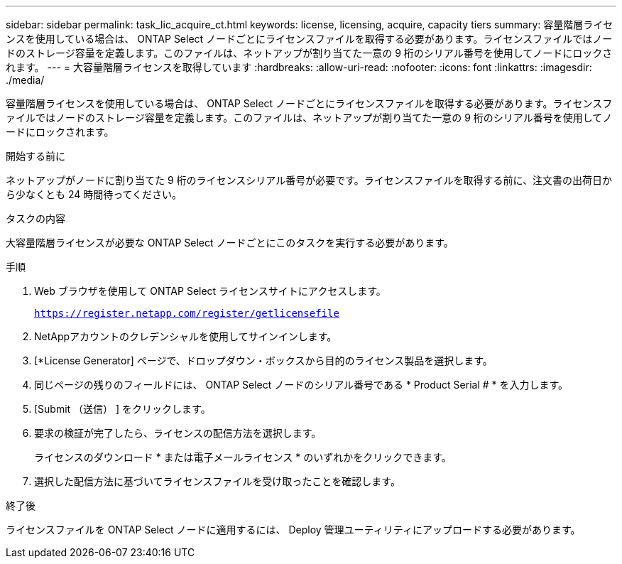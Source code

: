 ---
sidebar: sidebar 
permalink: task_lic_acquire_ct.html 
keywords: license, licensing, acquire, capacity tiers 
summary: 容量階層ライセンスを使用している場合は、 ONTAP Select ノードごとにライセンスファイルを取得する必要があります。ライセンスファイルではノードのストレージ容量を定義します。このファイルは、ネットアップが割り当てた一意の 9 桁のシリアル番号を使用してノードにロックされます。 
---
= 大容量階層ライセンスを取得しています
:hardbreaks:
:allow-uri-read: 
:nofooter: 
:icons: font
:linkattrs: 
:imagesdir: ./media/


[role="lead"]
容量階層ライセンスを使用している場合は、 ONTAP Select ノードごとにライセンスファイルを取得する必要があります。ライセンスファイルではノードのストレージ容量を定義します。このファイルは、ネットアップが割り当てた一意の 9 桁のシリアル番号を使用してノードにロックされます。

.開始する前に
ネットアップがノードに割り当てた 9 桁のライセンスシリアル番号が必要です。ライセンスファイルを取得する前に、注文書の出荷日から少なくとも 24 時間待ってください。

.タスクの内容
大容量階層ライセンスが必要な ONTAP Select ノードごとにこのタスクを実行する必要があります。

.手順
. Web ブラウザを使用して ONTAP Select ライセンスサイトにアクセスします。
+
`https://register.netapp.com/register/getlicensefile`

. NetAppアカウントのクレデンシャルを使用してサインインします。
. [*License Generator] ページで、ドロップダウン・ボックスから目的のライセンス製品を選択します。
. 同じページの残りのフィールドには、 ONTAP Select ノードのシリアル番号である * Product Serial # * を入力します。
. [Submit （送信） ] をクリックします。
. 要求の検証が完了したら、ライセンスの配信方法を選択します。
+
ライセンスのダウンロード * または電子メールライセンス * のいずれかをクリックできます。

. 選択した配信方法に基づいてライセンスファイルを受け取ったことを確認します。


.終了後
ライセンスファイルを ONTAP Select ノードに適用するには、 Deploy 管理ユーティリティにアップロードする必要があります。
